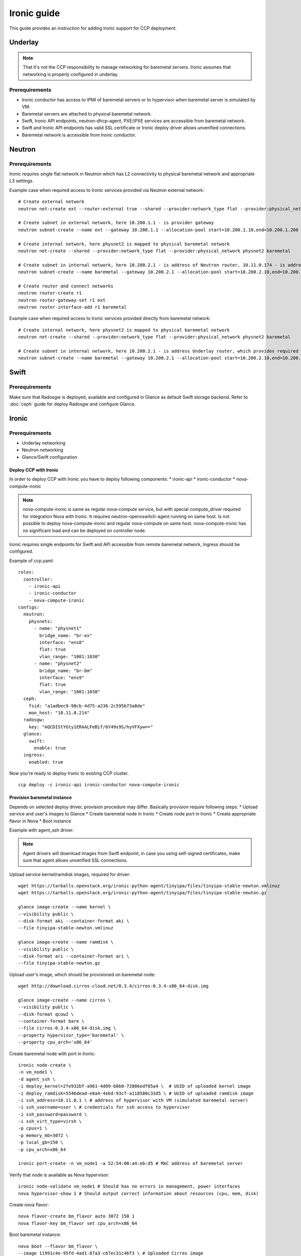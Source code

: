 .. _ironic:

============
Ironic guide
============

This guide provides an instruction for adding Ironic support for
CCP deployment.

Underlay
~~~~~~~~

.. NOTE:: That it's not the CCP responsibility to manage networking for baremetal servers.
   Ironic assumes that networking is properly configured in underlay.

Prerequirements
---------------

* Ironic conductor has access to IPMI of baremetal servers
  or to hypervisor when baremetal server is simulated by VM.
* Baremetal servers are attached to physical baremetal network.
* Swift, Ironic API endpoints, neutron-dhcp-agent, PXE/iPXE services
  are accessible from baremetal network.
* Swift and Ironic API endpoints has valid SSL certificate
  or Ironic deploy driver allows unverified connections.
* Baremetal network is accessible from Ironic conductor.

Neutron
~~~~~~~

Prerequirements
---------------

Ironic requires single flat network in Neutron which has L2 connectivity to physical baremetal network
and appropriate L3 settings.

Example case when required access to Ironic services provided via Neutron external network:

::

    # Create external network
    neutron net-create ext --router:external true --shared --provider:network_type flat --provider:physical_network physnet1

    # Create subnet in external network, here 10.200.1.1 - is provider gateway
    neutron subnet-create --name ext --gateway 10.200.1.1 --allocation-pool start=10.200.1.10,end=10.200.1.200 ext 10.200.1.0/24

    # Create internal network, here physnet2 is mapped to physical baremetal network
    neutron net-create --shared --provider:network_type flat --provider:physical_network physnet2 baremetal

    # Create subnet in internal network, here 10.200.2.1 - is address of Neutron router, 10.11.0.174 - is address of DNS server which can resolve external endpoints
    neutron subnet-create --name baremetal --gateway 10.200.2.1 --allocation-pool start=10.200.2.10,end=10.200.2.200 --dns-nameserver 10.11.0.174 baremetal 10.200.2.0/24

    # Create router and connect networks
    neutron router-create r1
    neutron router-gateway-set r1 ext
    neutron router-interface-add r1 baremetal

Example case when required access to Ironic services provided directly from baremetal network:

::

    # Create internal network, here physnet2 is mapped to physical baremetal network
    neutron net-create --shared --provider:network_type flat --provider:physical_network physnet2 baremetal

    # Create subnet in internal network, here 10.200.2.1 - is address Underlay router, which provides required connectivity
    neutron subnet-create --name baremetal --gateway 10.200.2.1 --allocation-pool start=10.200.2.10,end=10.200.2.200 --dns-nameserver 10.11.0.174 baremetal 10.200.2.0/24

Swift
~~~~~

Prerequirements
---------------

Make sure that Radosgw is deployed, available and configured in Glance as default Swift storage backend.
Refer to :doc:`ceph` guide for deploy Radosgw and configure Glance.

Ironic
~~~~~~

Prerequirements
---------------

* Underlay networking
* Neutron networking
* Glance/Swift configuration

Deploy CCP with Ironic
======================

In order to deploy CCP with Ironic you have to deploy following components:
* ironic-api
* ironic-conductor
* nova-compute-ironic

.. NOTE:: nova-compute-ironic is same as regular nova-compute service,
   but with special compute_driver required for integration Nova with Ironic.
   It requires neutron-openvswitch-agent running on same host.
   Is not possible to deploy nova-compute-ironic and regular nova-compute on same host.
   nova-compute-ironic has no significant load and can be deployed on controller node.

Ironic requires single endpoints for Swift and API accessible from remote baremetal network,
Ingress should be configured.

Example of ccp.yaml:

::

    roles:
      controller:
        - ironic-api
        - ironic-conductor
        - nova-compute-ironic
    configs:
      neutron:
        physnets:
          - name: "physnet1"
            bridge_name: "br-ex"
            interface: "ens8"
            flat: true
            vlan_range: "1001:1030"
          - name: "physnet2"
            bridge_name: "br-bm"
            interface: "ens9"
            flat: true
            vlan_range: "1001:1030"
      ceph:
        fsid: "a1adbec9-98cb-4d75-a236-2c595b73a8de"
        mon_host: "10.11.0.214"
      radosgw:
        key: "AQCDIStYGty1ERAALFeBif/6Y49s9S/hyVFXyw=="
      glance:
        swift:
          enable: true
      ingress:
        enabled: true

Now you’re ready to deploy Ironic to existing CCP cluster.

::

    ccp deploy -c ironic-api ironic-conductor nova-compute-ironic


Provision baremetal instance
============================

Depends on selected deploy driver, provision procedure may differ.
Basically provision require following steps:
* Upload service and user's images to Glance
* Create baremetal node in Ironic
* Create node port in Ironic
* Create appropriate flavor in Nova
* Boot instance

Example with agent_ssh driver:

.. NOTE:: Agent drivers will download images from Swift endpoint,
   in case you using self-signed certificates, make sure that agent allows unverified SSL connections.

Upload service kernel/ramdisk images, required for driver:

::

    wget https://tarballs.openstack.org/ironic-python-agent/tinyipa/files/tinyipa-stable-newton.vmlinuz
    wget https://tarballs.openstack.org/ironic-python-agent/tinyipa/files/tinyipa-stable-newton.gz

    glance image-create --name kernel \
    --visibility public \
    --disk-format aki --container-format aki \
    --file tinyipa-stable-newton.vmlinuz

    glance image-create --name ramdisk \
    --visibility public \
    --disk-format ari --container-format ari \
    --file tinyipa-stable-newton.gz

Upload user's image, which should be provisioned on baremetal node:

::

    wget http://download.cirros-cloud.net/0.3.4/cirros-0.3.4-x86_64-disk.img

    glance image-create --name cirros \
    --visibility public \
    --disk-format qcow2 \
    --container-format bare \
    --file cirros-0.3.4-x86_64-disk.img \
    --property hypervisor_type='baremetal' \
    --property cpu_arch='x86_64'

Create baremetal node with port in Ironic:

::

    ironic node-create \
    -n vm_node1 \
    -d agent_ssh \
    -i deploy_kernel=2fe932bf-a961-4d09-b0b0-72806edf05a4 \  # UUID of uploaded kernel image
    -i deploy_ramdisk=5546dead-e8a4-4ebd-93cf-a118580c33d5 \ # UUID of uploaded ramdisk image
    -i ssh_address=10.11.0.1 \ # address of hypervisor with VM (simulated baremetal server)
    -i ssh_username=user \ # credentials for ssh access to hypervisor
    -i ssh_password=password \
    -i ssh_virt_type=virsh \
    -p cpus=1 \
    -p memory_mb=3072 \
    -p local_gb=150 \
    -p cpu_arch=x86_64

    ironic port-create -n vm_node1 -a 52:54:00:a4:eb:d5 # MAC address of baremetal server

Verify that node is available as Nova hypervisor:

::

    ironic node-validate vm_node1 # Should has no errors in management, power interfaces
    nova hypervisor-show 1 # Should output correct information about resources (cpu, mem, disk)

Create nova flavor:

::

    nova flavor-create bm_flavor auto 3072 150 1
    nova flavor-key bm_flavor set cpu_arch=x86_64

Boot baremetal instance:

::

    nova boot --flavor bm_flavor \
    --image 11991c4e-95fd-4ad1-87a3-c67ec31c46f3 \ # Uploaded Cirros image
    --nic net-id=0824d199-5c2a-4c25-be2c-14b5ab5a2838 \ # UUID of Neutron baremetal network
    bm_inst1

Troubleshooting
---------------

If something goes wrong, please ensure first:
* You understand how Ironic works
* Underlay networking is configured properly

For more information about issues, you may enable ironic.logging_debug
and check logs of following pods:
- nova-scheduler
- nova-compute-ironic
- ironic-api
- ironic-conductor
- neutron-server
